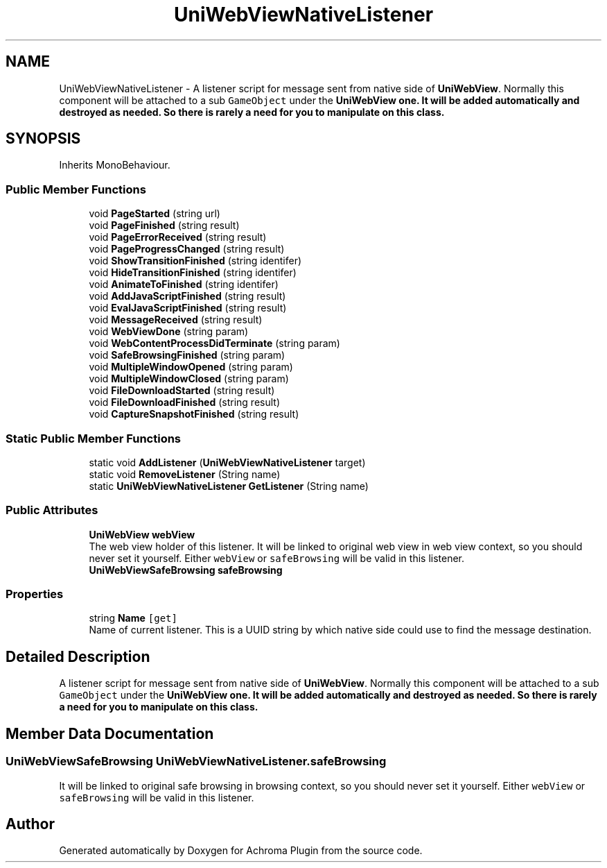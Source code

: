 .TH "UniWebViewNativeListener" 3 "Achroma Plugin" \" -*- nroff -*-
.ad l
.nh
.SH NAME
UniWebViewNativeListener \- A listener script for message sent from native side of \fBUniWebView\fP\&. Normally this component will be attached to a sub \fCGameObject\fP under the \fC\fBUniWebView\fP\fP one\&. It will be added automatically and destroyed as needed\&. So there is rarely a need for you to manipulate on this class\&.  

.SH SYNOPSIS
.br
.PP
.PP
Inherits MonoBehaviour\&.
.SS "Public Member Functions"

.in +1c
.ti -1c
.RI "void \fBPageStarted\fP (string url)"
.br
.ti -1c
.RI "void \fBPageFinished\fP (string result)"
.br
.ti -1c
.RI "void \fBPageErrorReceived\fP (string result)"
.br
.ti -1c
.RI "void \fBPageProgressChanged\fP (string result)"
.br
.ti -1c
.RI "void \fBShowTransitionFinished\fP (string identifer)"
.br
.ti -1c
.RI "void \fBHideTransitionFinished\fP (string identifer)"
.br
.ti -1c
.RI "void \fBAnimateToFinished\fP (string identifer)"
.br
.ti -1c
.RI "void \fBAddJavaScriptFinished\fP (string result)"
.br
.ti -1c
.RI "void \fBEvalJavaScriptFinished\fP (string result)"
.br
.ti -1c
.RI "void \fBMessageReceived\fP (string result)"
.br
.ti -1c
.RI "void \fBWebViewDone\fP (string param)"
.br
.ti -1c
.RI "void \fBWebContentProcessDidTerminate\fP (string param)"
.br
.ti -1c
.RI "void \fBSafeBrowsingFinished\fP (string param)"
.br
.ti -1c
.RI "void \fBMultipleWindowOpened\fP (string param)"
.br
.ti -1c
.RI "void \fBMultipleWindowClosed\fP (string param)"
.br
.ti -1c
.RI "void \fBFileDownloadStarted\fP (string result)"
.br
.ti -1c
.RI "void \fBFileDownloadFinished\fP (string result)"
.br
.ti -1c
.RI "void \fBCaptureSnapshotFinished\fP (string result)"
.br
.in -1c
.SS "Static Public Member Functions"

.in +1c
.ti -1c
.RI "static void \fBAddListener\fP (\fBUniWebViewNativeListener\fP target)"
.br
.ti -1c
.RI "static void \fBRemoveListener\fP (String name)"
.br
.ti -1c
.RI "static \fBUniWebViewNativeListener\fP \fBGetListener\fP (String name)"
.br
.in -1c
.SS "Public Attributes"

.in +1c
.ti -1c
.RI "\fBUniWebView\fP \fBwebView\fP"
.br
.RI "The web view holder of this listener\&. It will be linked to original web view in web view context, so you should never set it yourself\&. Either \fCwebView\fP or \fCsafeBrowsing\fP will be valid in this listener\&. "
.ti -1c
.RI "\fBUniWebViewSafeBrowsing\fP \fBsafeBrowsing\fP"
.br
.in -1c
.SS "Properties"

.in +1c
.ti -1c
.RI "string \fBName\fP\fC [get]\fP"
.br
.RI "Name of current listener\&. This is a UUID string by which native side could use to find the message destination\&. "
.in -1c
.SH "Detailed Description"
.PP 
A listener script for message sent from native side of \fBUniWebView\fP\&. Normally this component will be attached to a sub \fCGameObject\fP under the \fC\fBUniWebView\fP\fP one\&. It will be added automatically and destroyed as needed\&. So there is rarely a need for you to manipulate on this class\&. 
.SH "Member Data Documentation"
.PP 
.SS "\fBUniWebViewSafeBrowsing\fP UniWebViewNativeListener\&.safeBrowsing"
It will be linked to original safe browsing in browsing context, so you should never set it yourself\&. Either \fCwebView\fP or \fCsafeBrowsing\fP will be valid in this listener\&. 

.SH "Author"
.PP 
Generated automatically by Doxygen for Achroma Plugin from the source code\&.

